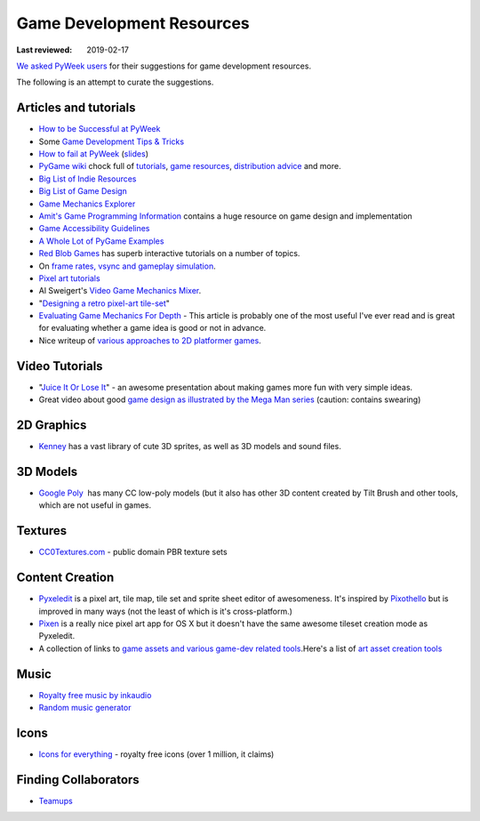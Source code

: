 ==========================
Game Development Resources
==========================

:Last reviewed: 2019-02-17

`We asked PyWeek users <https://pyweek.org/d/4008/>`_ for their suggestions
for game development resources.

The following is an attempt to curate the suggestions.


Articles and tutorials
----------------------

- `How to be Successful at PyWeek <https://andrewkelley.me/post/pyweek-success.html>`__
- Some `Game Development Tips & Tricks <http://www.nerdparadise.com/tech/python/pygame/tipsandtricks/>`__
-  `How to fail at
   PyWeek <https://blip.tv/europythonvideos/lt-martijn_faassen-_how_to_fail_at_pyweek-3999788>`__ (`slides <http://startifact.com/pyweekfail/pyweekfail.html>`__)
-  `PyGame wiki <http://pygame.org/wiki/>`__ chock full of
   `tutorials <http://pygame.org/wiki/tutorials?parent=index>`__,
   `game  <http://pygame.org/wiki/resources?parent=index>`__\ `resources <http://pygame.org/wiki/resources?parent=index>`__, \ `distribution
   advice <http://pygame.org/wiki/distributing?parent=index>`__ and
   more.
-  `Big List of Indie
   Resources <http://www.pixelprospector.com/indie-resources/>`__
-  `Big List of Game
   Design <http://www.pixelprospector.com/the-big-list-of-game-design/>`__
-  `Game Mechanics Explorer <http://gamemechanicexplorer.com/>`__
-  `Amit's Game Programming Information <http://www-cs-students.stanford.edu/~amitp/gameprog.html>`_ contains
   a huge resource on game design and implementation
-  `Game Accessibility Guidelines <http://gameaccessibilityguidelines.com/>`__
-  `A Whole Lot of PyGame Examples <https://github.com/Mekire?tab=repositories>`__
- `Red Blob Games <http://www.redblobgames.com/>`_ has superb interactive
  tutorials on a number of topics.
- On `frame rates, vsync and gameplay simulation <http://pyweek.org/d/4963/#comment-10962>`__.
-  `Pixel art
   tutorials <https://www.reddit.com/r/gamedev/comments/7bzzcb/56_gifs_of_awesome_pixel_art_tutorials/>`_
- Al Sweigert's `Video Game Mechanics Mixer
  <http://inventwithpython.com/blog/2012/07/30/need-a-game-idea-a-list-of-game-mechanics-and-a-random-mechanic-mixer/>`__.
- "`Designing a retro pixel-art
  tile-set <http://www.wildbunny.co.uk/blog/2012/03/01/designing-a-retro-pixel-art-tile-set/>`__"
- `Evaluating Game Mechanics For Depth
  <http://www.gamasutra.com/view/feature/134273/evaluating_game_mechanics_for_depth.php?print=1>`_ -
  This article is probably one of the most useful I've ever read and is
  great for evaluating whether a game idea is good or not in advance.

- Nice writeup of `various approaches to 2D platformer
  games <http://higherorderfun.com/blog/2012/05/20/the-guide-to-implementing-2d-platformers/>`__.

Video Tutorials
---------------

* "`Juice It Or Lose It <http://www.youtube.com/watch?v=Fy0aCDmgnxg>`__" - an
  awesome presentation about making games more fun with very simple ideas.
* Great video about good \ `game design as illustrated by the Mega Man
  series <http://www.youtube.com/user/egoraptor#p/u/6/8FpigqfcvlM>`__
  (caution: contains swearing)


2D Graphics
-----------

* `Kenney <https://kenney.nl/>`_ has a vast library of cute 3D sprites, as well
  as 3D models and sound files.


3D Models
---------

* `Google Poly <https://poly.google.com/>`_  has many CC low-poly models (but
  it also has other 3D content created by Tilt Brush and other tools, which are
  not useful in games.

Textures
--------

* `CC0Textures.com <https://CC0Textures.com>`_ - public domain PBR texture
  sets 


Content Creation
----------------

-  `Pyxeledit <http://pyxeledit.com/>`__ is a pixel art, tile map, tile
   set and sprite sheet editor of awesomeness. It's inspired by
   `Pixothello <http://teknopants.com/pixothello/>`__\  but is improved
   in many ways (not the least of which is it's cross-platform.)
-  `Pixen <http://pixenapp.com/>`__ is a really nice pixel art app for
   OS X but it doesn't have the same awesome tileset creation mode as
   Pyxeledit.
-  A collection of links to `game assets and various game-dev related
   tools <https://game-assets.zeef.com/andre.antonio.schmitz>`__.Here's
   a list of `art asset creation
   tools <http://gamedev.stackexchange.com/questions/82/tools-for-creating-assets>`__

Music
-----

-  `Royalty free music by inkaudio <http://www.inkaudio.com>`__
-  `Random music generator <http://fakemusicgenerator.com>`__


Icons
-----

-  `Icons for everything <https://thenounproject.com/>`__ - royalty free
   icons (over 1 million, it claims)


Finding Collaborators
---------------------

* `Teamups <http://www.teamups.net/>`__

